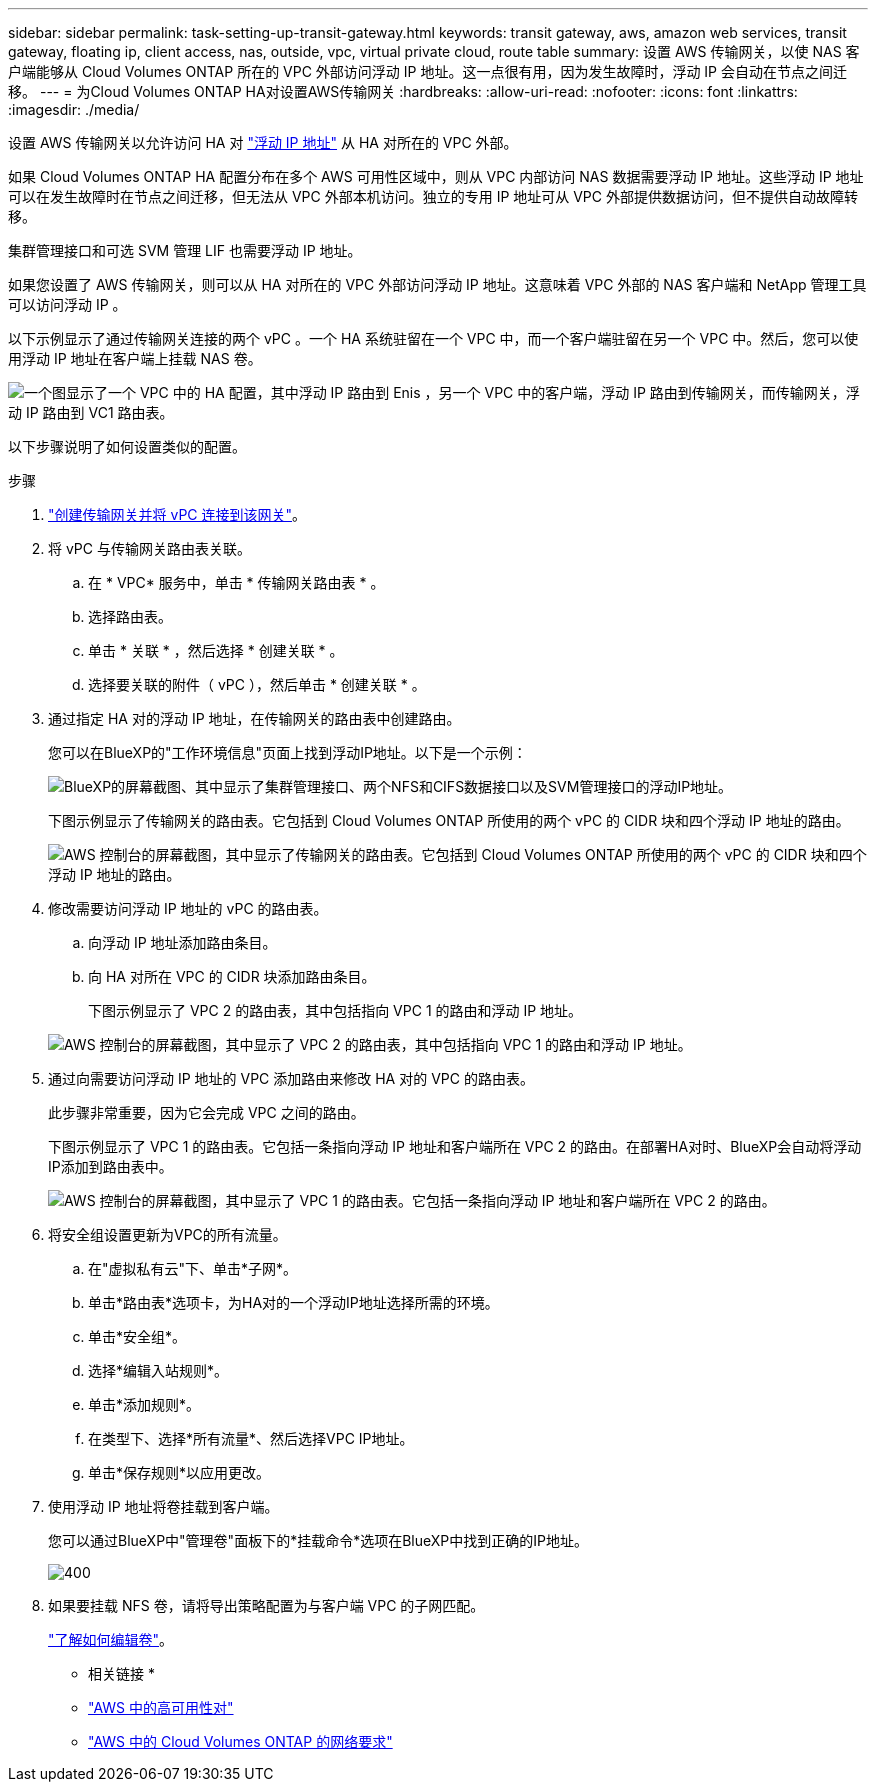 ---
sidebar: sidebar 
permalink: task-setting-up-transit-gateway.html 
keywords: transit gateway, aws, amazon web services, transit gateway, floating ip, client access, nas, outside, vpc, virtual private cloud, route table 
summary: 设置 AWS 传输网关，以使 NAS 客户端能够从 Cloud Volumes ONTAP 所在的 VPC 外部访问浮动 IP 地址。这一点很有用，因为发生故障时，浮动 IP 会自动在节点之间迁移。 
---
= 为Cloud Volumes ONTAP HA对设置AWS传输网关
:hardbreaks:
:allow-uri-read: 
:nofooter: 
:icons: font
:linkattrs: 
:imagesdir: ./media/


[role="lead"]
设置 AWS 传输网关以允许访问 HA 对 link:reference-networking-aws.html#requirements-for-ha-pairs-in-multiple-azs["浮动 IP 地址"] 从 HA 对所在的 VPC 外部。

如果 Cloud Volumes ONTAP HA 配置分布在多个 AWS 可用性区域中，则从 VPC 内部访问 NAS 数据需要浮动 IP 地址。这些浮动 IP 地址可以在发生故障时在节点之间迁移，但无法从 VPC 外部本机访问。独立的专用 IP 地址可从 VPC 外部提供数据访问，但不提供自动故障转移。

集群管理接口和可选 SVM 管理 LIF 也需要浮动 IP 地址。

如果您设置了 AWS 传输网关，则可以从 HA 对所在的 VPC 外部访问浮动 IP 地址。这意味着 VPC 外部的 NAS 客户端和 NetApp 管理工具可以访问浮动 IP 。

以下示例显示了通过传输网关连接的两个 vPC 。一个 HA 系统驻留在一个 VPC 中，而一个客户端驻留在另一个 VPC 中。然后，您可以使用浮动 IP 地址在客户端上挂载 NAS 卷。

image:diagram_transit_gateway.png["一个图显示了一个 VPC 中的 HA 配置，其中浮动 IP 路由到 Enis ，另一个 VPC 中的客户端，浮动 IP 路由到传输网关，而传输网关，浮动 IP 路由到 VC1 路由表。"]

以下步骤说明了如何设置类似的配置。

.步骤
. https://docs.aws.amazon.com/vpc/latest/tgw/tgw-getting-started.html["创建传输网关并将 vPC 连接到该网关"^]。
. 将 vPC 与传输网关路由表关联。
+
.. 在 * VPC* 服务中，单击 * 传输网关路由表 * 。
.. 选择路由表。
.. 单击 * 关联 * ，然后选择 * 创建关联 * 。
.. 选择要关联的附件（ vPC ），然后单击 * 创建关联 * 。


. 通过指定 HA 对的浮动 IP 地址，在传输网关的路由表中创建路由。
+
您可以在BlueXP的"工作环境信息"页面上找到浮动IP地址。以下是一个示例：

+
image:screenshot_floating_ips.gif["BlueXP的屏幕截图、其中显示了集群管理接口、两个NFS和CIFS数据接口以及SVM管理接口的浮动IP地址。"]

+
下图示例显示了传输网关的路由表。它包括到 Cloud Volumes ONTAP 所使用的两个 vPC 的 CIDR 块和四个浮动 IP 地址的路由。

+
image:screenshot_transit_gateway1.png["AWS 控制台的屏幕截图，其中显示了传输网关的路由表。它包括到 Cloud Volumes ONTAP 所使用的两个 vPC 的 CIDR 块和四个浮动 IP 地址的路由。"]

. 修改需要访问浮动 IP 地址的 vPC 的路由表。
+
.. 向浮动 IP 地址添加路由条目。
.. 向 HA 对所在 VPC 的 CIDR 块添加路由条目。
+
下图示例显示了 VPC 2 的路由表，其中包括指向 VPC 1 的路由和浮动 IP 地址。

+
image:screenshot_transit_gateway2.png["AWS 控制台的屏幕截图，其中显示了 VPC 2 的路由表，其中包括指向 VPC 1 的路由和浮动 IP 地址。"]



. 通过向需要访问浮动 IP 地址的 VPC 添加路由来修改 HA 对的 VPC 的路由表。
+
此步骤非常重要，因为它会完成 VPC 之间的路由。

+
下图示例显示了 VPC 1 的路由表。它包括一条指向浮动 IP 地址和客户端所在 VPC 2 的路由。在部署HA对时、BlueXP会自动将浮动IP添加到路由表中。

+
image:screenshot_transit_gateway3.png["AWS 控制台的屏幕截图，其中显示了 VPC 1 的路由表。它包括一条指向浮动 IP 地址和客户端所在 VPC 2 的路由。"]

. 将安全组设置更新为VPC的所有流量。
+
.. 在"虚拟私有云"下、单击*子网*。
.. 单击*路由表*选项卡，为HA对的一个浮动IP地址选择所需的环境。
.. 单击*安全组*。
.. 选择*编辑入站规则*。
.. 单击*添加规则*。
.. 在类型下、选择*所有流量*、然后选择VPC IP地址。
.. 单击*保存规则*以应用更改。


. 使用浮动 IP 地址将卷挂载到客户端。
+
您可以通过BlueXP中"管理卷"面板下的*挂载命令*选项在BlueXP中找到正确的IP地址。

+
image::screenshot_mount_option.png[400]

. 如果要挂载 NFS 卷，请将导出策略配置为与客户端 VPC 的子网匹配。
+
link:task-manage-volumes.html["了解如何编辑卷"]。



* 相关链接 *

* link:concept-ha.html["AWS 中的高可用性对"]
* link:reference-networking-aws.html["AWS 中的 Cloud Volumes ONTAP 的网络要求"]

